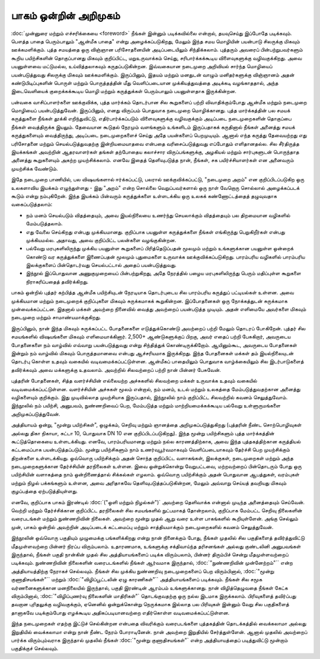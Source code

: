 பாகம் ஒன்றின் அறிமுகம்
==========================

:doc:`முன்னுரை மற்றும் எச்சரிக்கையை <foreword>` நீங்கள் இன்னும்
படிக்கவில்லை என்றால், தயவுசெய்து இப்போதே படிக்கவும். பௌத்த பாதை
பெரும்பாலும் "ஆன்மீக பாதை" என்று அழைக்கப்படுகிறது, மேலும் இந்த சமய
மொழியின் பயன்பாடு சிலருக்கு மிகவும் ஊக்கமளிக்கும். புத்த சமயத்தை ஒரு
விஞ்ஞான பரிசோதனையின் அடிப்படையிலும் சிந்திக்கலாம். புத்தரும் அவரைப்
பின்பற்றுபவர்களும் கூறிய பயிற்சிகளின் தொகுப்பானது மிகவும் குறிப்பிட்ட,
மறுஉருவாக்கம் செய்து, சரிபார்க்கக்கூடிய விளைவுகளுக்கு வழிவகுக்கிறது. அவை
பயனுள்ளவை மட்டுமல்ல, உய்வித்தலாகவும் கருதப்படுகின்றன. இவ்வகையான
நடைமுறை அறிவியல் சார்ந்த மொழியைப் பயன்படுத்துவது சிலருக்கு மிகவும்
ஊக்கமளிக்கும். இருப்பினும், இதயம் மற்றும் மனதுடன் வாழும் மனிதர்களுக்கு
விஞ்ஞானம் அதன் கண்டுபிடிப்புகளின் பொருள் மற்றும் பொருத்தத்தின் மீது
வெளிப்படையான முக்கியத்துவத்தை அடிக்கடி வழங்காததால், அந்த இடைவெளியைக்
குறைக்கக்கூடிய மொழி மற்றும் கருத்துக்கள் பெரும்பாலும் பயனுள்ளதாக இருக்கின்றன.

பன்வகை வாசிப்பாளர்களை ஊக்குவிக்க, புத்த மார்க்கம் தொடர்பான சில கூறுகளைப்
பற்றி விவாதிக்கும்போது ஆன்மீக மற்றும் நடைமுறை மொழியைப் பயன்படுத்துவேன்.
இருப்பினும், எனது விருப்பம் பொதுவாக நடைமுறை மொழிக்கானது. புத்த மார்க்கத்தின்
பல சமயக் கருத்துகளை நீங்கள் தூக்கி எறிந்துவிட்டு, எதிர்பார்க்கப்படும் விளைவுகளுக்கு
வழிவகுக்கும் அடிப்படை நடைமுறைகளின் தொகுப்பை நீங்கள் வைத்திருக்க இயலும்.
தேவையான கூடுதல் நேரமும் வளங்களும் உங்களிடம் இருப்பதாகக் கருதினால் நீங்கள்
அனைத்து சமயக் கருத்துகளையும் வைத்திருந்து, அடிப்படை நடைமுறைகளைச்
செய்து அதே பயன்களைப் பெறமுடியும். ஆனால் எந்த கருத்து தேவையற்றது எது
பரிசோதனை மற்றும் செயல்படுத்துவதற்கு இன்றியமையாதவை என்பதை
வரிசைப்படுத்துவது எப்போதும் எளிதானதல்ல. சில சீர்திருத்த இயக்கங்கள் அவற்றின்
ஆதரவாளர்கள் தங்கள் தற்போதைய கலாச்சார விருப்பங்களுக்கு, அழகியல் மற்றும்
சார்புகளுடன் பொருந்தாத அனைத்து கூறுகளையும் அகற்ற முயற்சிக்கலாம். எனவே
இதைத் தெளிவுபடுத்த நான், நீங்கள், சக பயிர்ச்சியாளர்கள் என அனைவரும் முயற்சிக்க
வேண்டும்.

இதே நடைமுறை பாணியில், பல விஷயங்களால் ஈர்க்கப்பட்டு, பலரால் ஊக்குவிக்கப்பட்டு,
"நடைமுறை அறம்" என குறிப்பிடப்படுகிற ஒரு உலகளாவிய இயக்கம் எழுந்துள்ளது -
இது "அறம்" என்ற சொல்லை வெறுப்பவர்களால் ஒரு நாள் வேறொரு சொல்லால்
அழைக்கப்படக் கூடும் என்று நம்புகிறேன். இந்த இயக்கம் பின்வரும் கருத்துக்களை
உள்ளடக்கிய ஒரு உலகக் கண்ணோட்டத்தைத் தழுவுவதாக வகைப்படுத்தலாம்:

* நம் மனம் செயல்படும் விதத்தையும், அவை இயல்நிலையை உணர்ந்து செயலாக்கும்
  விதத்தையும் பல திறமையான வழிகளில் மேம்படுத்தலாம்.
* எது வேலை செய்கிறது என்பது முக்கியமானது. குறிப்பாக பயனுள்ள கருத்துக்களை
  நீங்கள் எங்கிருந்து பெறுகிறீர்கள் என்பது முக்கியமல்ல. அதாவது, அவை குறிப்பிட்ட
  பலன்களை வழங்குகின்றன.
* பல்வேறு மரபுகளிலிருந்து முக்கிய பயனுள்ள கூறுகளைப் பிரித்தெடுப்பதன் மூலமும்
  மற்றும் உங்களுக்கான பயனுள்ள ஒன்றைக் கொண்டு வர கருத்துக்களை இணைப்பதன்
  மூலமும் புதுமைகளை உருவாக்க ஊக்குவிக்கப்படுகிறது. பாரம்பரிய வழிகளில்
  பாரம்பரிய இலக்குகளைப் பின்தொடர்வது செயல்பட்டால் அதைப் பயன்படுத்துவது.
* இந்நூல் இப்பொதுவான அணுகுமுறையைப் பின்பற்றுகிறது, அதே நேரத்தில் பழைய
  மரபுகளிலிருந்து பெரும் மதிப்புள்ள கூறுகளை நிராகரிப்பதைத் தவிர்க்கிறது.

பாகம் ஒன்றில் புத்தர் கற்பித்த ஆன்மீக பயிற்சியுடன் நேரடியாக தொடர்புடைய சில
பாரம்பரிய கருத்துப் பட்டியல்கள் உள்ளன. அவை முக்கியமான மற்றும் நடைமுறைக்
குறிப்புகளை மிகவும் சுருக்கமாகக் கூறுகின்றன. இப்போதனைகள் ஒரு நோக்கத்துடன்
சுருக்கமாக முன்வைக்கப்பட்டன. இதனால் மக்கள் அவற்றை நினைவில் வைத்து
அவற்றைப் பயன்படுத்த முடியும். அதன் எளிமையே அவர்களை மிகவும் நடைமுறை
மற்றும் சாமாண்யமாக்குகிறது.

இருப்பினும், நான் இந்த மிகவும் சுருக்கப்பட்ட போதனைகளை எடுத்துக்கொண்டு
அவற்றைப் பற்றி மேலும் தொடரப் போகிறேன். புத்தர் சில சமயங்களில் விஷயங்களை
மிகவும் எளிமையாக்கினார். 2,500+ ஆண்டுகளுக்குப் பிறகு, அவர் எதைப் பற்றி பேசுகிறார்,
அவருடைய போதனைகளை நம் வாழ்வில் எவ்வாறு பயன்படுத்துவது என்று சிந்தித்துக்
கொண்டிருக்கிறோம். ஆயினும்கூட, அவருடைய போதனைகள் இன்றும் நம் வாழ்வில்
மிகவும் பொருத்தமானவை என்பது ஆச்சரியமாக இருக்கிறது. இந்த போதனைகள்
மக்கள் தம் இயல்நிலையுடன் தொடர்பு கொள்ள உதவும் வகையில் வடிவமைக்கப்பட்டுள்ளன.
ஆன்மீகப் பாதையிலும் பொதுவாக வாழ்க்கையிலும் சில இடர்பாடுகளைத் தவிர்க்கவும்
அவை மக்களுக்கு உதவலாம். அவற்றில் சிலவற்றைப் பற்றி நான் பின்னர் பேசுவேன்.

புத்தரின் போதனைகள், சித்த வளர்ச்சியின் எல்லையற்ற அச்சுகளில் சிலவற்றை மக்கள்
உருவாக்க உதவும் வகையில் வடிவமைக்கப்பட்டுள்ளன. வளர்ச்சியின் அச்சுகள் மூலம்
என்றால், நம் மனம், உடல் மற்றும் உலகத்தை மேம்படுத்துவதற்கான அனைத்து
வழிகளையும் குறிக்கும். இது முடிவில்லாத முயற்சியாக இருப்பதால், இந்நூலில் நாம்
குறிப்பிட்ட சிலவற்றில் கவனம் செலுத்துவோம். இந்நூலில் ​​நம் பயிற்சி, அனுபவம்,
நுண்ணறிவைப் பெற, மேம்படுத்த மற்றும் மாற்றியமைக்கக்கூடிய பல்வேறு
உள்ளுருமங்களை அறிமுகப்படுத்துவேன்.

அத்தியாயம் ஒன்று, "மூன்று பயிற்சிகள்", ஒழுக்கம், செறிவு மற்றும் ஞானத்தை
அறிமுகப்படுத்துகிறது (புத்தரின் நீண்ட சொற்பொழிவுகள் அல்லது திகா நிகாயா,
சுட்டா 10, பொதுவாக DN 10 என குறிப்பிடப்படுகிறது). இந்த மூன்று பயிற்சிகளும்
புத்த மார்க்கத்தின் கூட்டுத்தொகையை உள்ளடக்கியது. எனவே, பாரம்பரியமானது
மற்றும் நல்ல காரணத்திற்காக, அவை இந்த புத்தகத்திற்கான கருத்தியல் கட்டமைப்பாக
பயன்படுத்தப்படும். மூன்று பயிற்சிகளும் நாம் உணர்வுபூர்வமாகவும் வெளிப்படையாகவும்
தேர்ச்சி பெற முயற்சிக்கும் திறன்களை உள்ளடக்கியது. ஒவ்வொரு பயிற்சிக்கும்
அதன் சொந்த குறிப்பிட்ட வளாகங்கள், இலக்குகள், நடைமுறைகள் மற்றும் அந்த
நடைமுறைகளுக்கான தேர்ச்சியின் தரநிலைகள் உள்ளன. இவை ஒன்றுக்கொன்று
வேறுபட்டவை, மற்றவற்றைப் பின்தொடரும் போது ஒரு பயிற்சியின் வளாகத்தை
நாம் ஒன்றிணைத்தால் சிக்கல்கள் எழலாம். ஒவ்வொரு பயிற்சிக்கும் அதன் பொதுவான
ஆபத்துகள், வரம்புகள் மற்றும் நிழல் பக்கங்களும் உள்ளன, அவை அரிதாகவே
தெளிவுபடுத்தப்படுகின்றன, மேலும் அவ்வாறு செய்யத் தவறியது மிகவும் குழப்பத்தை
ஏற்படுத்தியுள்ளது.

எனவே, குறிப்பாக பாகம் இரண்டில் :doc:`("ஒளி மற்றும் நிழல்கள்")` அவற்றை
தெளிவாக்க என்னால் முடிந்த அனைத்தையும் செய்வேன். வெற்றி மற்றும் தேர்ச்சிக்கான
குறிப்பிட்ட தரநிலைகள் சில சமயங்களில் நுட்பமாகத் தோன்றலாம், குறிப்பாக மேம்பட்ட
செறிவு நிலைகளின் வரைபடங்கள் மற்றும் நுண்ணறிவின் நிலைகள். அவற்றை மூன்று முதல்
ஆறு வரை உள்ள பாகங்களில் கூறியுள்ளேன். அங்கு செல்லும் முன், பாகம் ஒன்றில்
அவற்றின் அடிப்படைக் கட்டமைப்பு மற்றும் சாத்தியமாக்கும் நடைமுறைகளில் கவனம்
செலுத்துவேன்.

இந்நூலின் ஒவ்வொரு பகுதியும் முழுமைக்கு பங்களிக்கிறது என்று நான் நினைக்கும்
போது, நீங்கள் முதலில் சில பகுதிகளைத் தவிர்த்துவிட்டு மீதமுள்ளவற்றை பின்னர்
நிரப்ப விரும்பலாம். உதாரணமாக, உங்களுக்கு சக்திவாய்ந்த தரிசனங்கள் அல்லது 
குண்டலினி அனுபவங்கள் இருந்தால், நீங்கள் பகுதி நான்கின் முதல் சில அத்தியாயங்களைப் 
படிக்க விரும்பலாம், பின்னர் திரும்பிச் சென்று மீதமுள்ளவற்றைப் படிக்கவும். நுண்ணறிவின் 
நிலைகளின் வரைபடங்களில் நீங்கள் ஆர்வமாக இருந்தால்,
:doc:`"நுண்ணறிவின் முன்னேற்றம்"`` என்ற அத்தியாயத்திற்கு நேராகச் செல்லவும்.
நீங்கள் சில முக்கிய நுண்ணறிவு நடைமுறைகளைப் பெற விரும்பினால்,
:doc:`"மூன்று குணாதிசயங்கள்"`` மற்றும் :doc:`"விழிப்பூட்டலின் ஏழு காரணிகள்"``
அத்தியாயங்களைப் படிக்கவும். நீங்கள் சில சமூக  வர்ணனைகளுக்கான மனநிலையில்
இருந்தால், பகுதி இரண்டின் ஆரம்பம் உங்களுக்கானது.  நான் விழித்தெழுவதை நீங்கள்
கேட்க விரும்பினால், :doc:`"விழிப்புணர்வு நிலைகளின் மாதிரிகள்"` தொடங்குவதற்கு
ஒரு நல்ல இடமாக இருக்கலாம். பிரிவுகளைத் தவிர்ப்பது தவறான  புரிதலுக்கு
வழிவகுக்கும், ஏனெனில் ஒன்றுக்கொன்று நெருக்கமாக இல்லாத பல பிரிவுகள்
இன்னும் வேறு சில பகுதிகளைத் தானாகவே படிக்கும்போது எழக்கூடிய
அதிகப்படியானவற்றை எதிர்கொள்ள வடிவமைக்கப்பட்டுள்ளன.

இந்த நடைமுறைகள் எதற்கு இட்டுச் செல்கின்றன என்பதை விவரிக்கும் வரைபடங்களை
புத்தகத்தின் தொடக்கத்தில் வைக்கலாமா அல்லது இறுதியில் வைக்கலாமா என்று நான்
நீண்ட நேரம் போராடினேன். நான் அவற்றை இறுதியில் சேர்த்துள்ளேன். ஆனால் முதலில்
அவற்றைப் பார்க்க விரும்பும்வராக இருந்தால் முதலில் நீங்கள்
:doc:`"மூன்று குணாதிசயங்கள்"` என்ற அத்தியாயத்தைப் படித்துவிட்டு மூன்றாம்
பகுதிக்குச் செல்லவும்.

